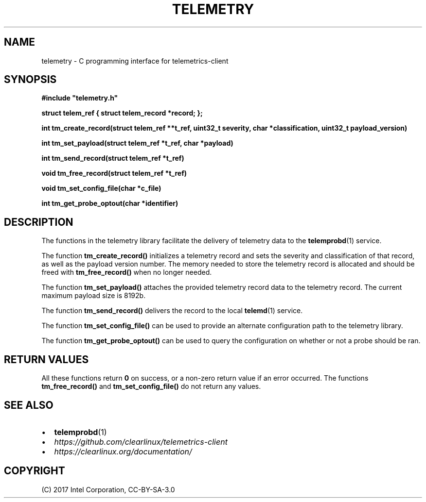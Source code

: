 .\" Man page generated from reStructuredText.
.
.TH TELEMETRY 3 "" "" ""
.SH NAME
telemetry \- C programming interface for telemetrics-client
.
.nr rst2man-indent-level 0
.
.de1 rstReportMargin
\\$1 \\n[an-margin]
level \\n[rst2man-indent-level]
level margin: \\n[rst2man-indent\\n[rst2man-indent-level]]
-
\\n[rst2man-indent0]
\\n[rst2man-indent1]
\\n[rst2man-indent2]
..
.de1 INDENT
.\" .rstReportMargin pre:
. RS \\$1
. nr rst2man-indent\\n[rst2man-indent-level] \\n[an-margin]
. nr rst2man-indent-level +1
.\" .rstReportMargin post:
..
.de UNINDENT
. RE
.\" indent \\n[an-margin]
.\" old: \\n[rst2man-indent\\n[rst2man-indent-level]]
.nr rst2man-indent-level -1
.\" new: \\n[rst2man-indent\\n[rst2man-indent-level]]
.in \\n[rst2man-indent\\n[rst2man-indent-level]]u
..
.SH SYNOPSIS
.sp
\fB#include "telemetry.h"\fP
.sp
\fBstruct telem_ref { struct telem_record *record; };\fP
.sp
\fBint tm_create_record(struct telem_ref **t_ref, uint32_t severity, char *classification, uint32_t payload_version)\fP
.sp
\fBint tm_set_payload(struct telem_ref *t_ref, char *payload)\fP
.sp
\fBint tm_send_record(struct telem_ref *t_ref)\fP
.sp
\fBvoid tm_free_record(struct telem_ref *t_ref)\fP
.sp
\fBvoid tm_set_config_file(char *c_file)\fP
.sp
\fBint tm_get_probe_optout(char *identifier)\fP
.SH DESCRIPTION
.sp
The functions in the telemetry library facilitate the delivery of
telemetry data to the \fBtelemprobd\fP(1) service.
.sp
The function \fBtm_create_record()\fP initializes a telemetry record and
sets the severity and classification of that record, as well as the
payload version number. The memory needed to store the telemetry record
is allocated and should be freed with \fBtm_free_record()\fP when no longer
needed.
.sp
The function \fBtm_set_payload()\fP attaches the provided telemetry record
data to the telemetry record. The current maximum payload size is 8192b.
.sp
The function \fBtm_send_record()\fP delivers the record to the local
\fBtelemd\fP(1) service.
.sp
The function \fBtm_set_config_file()\fP can be used to provide an alternate
configuration path to the telemetry library.
.sp
The function \fBtm_get_probe_optout()\fP can be used to query the configuration
on whether or not a probe should be ran.
.SH RETURN VALUES
.sp
All these functions return \fB0\fP on success, or a non\-zero return value
if an error occurred. The functions \fBtm_free_record()\fP and \fBtm_set_config_file()\fP
do not return any values.
.SH SEE ALSO
.INDENT 0.0
.IP \(bu 2
\fBtelemprobd\fP(1)
.IP \(bu 2
\fI\%https://github.com/clearlinux/telemetrics\-client\fP
.IP \(bu 2
\fI\%https://clearlinux.org/documentation/\fP
.UNINDENT
.SH COPYRIGHT
(C) 2017 Intel Corporation, CC-BY-SA-3.0
.\" Generated by docutils manpage writer.
.
